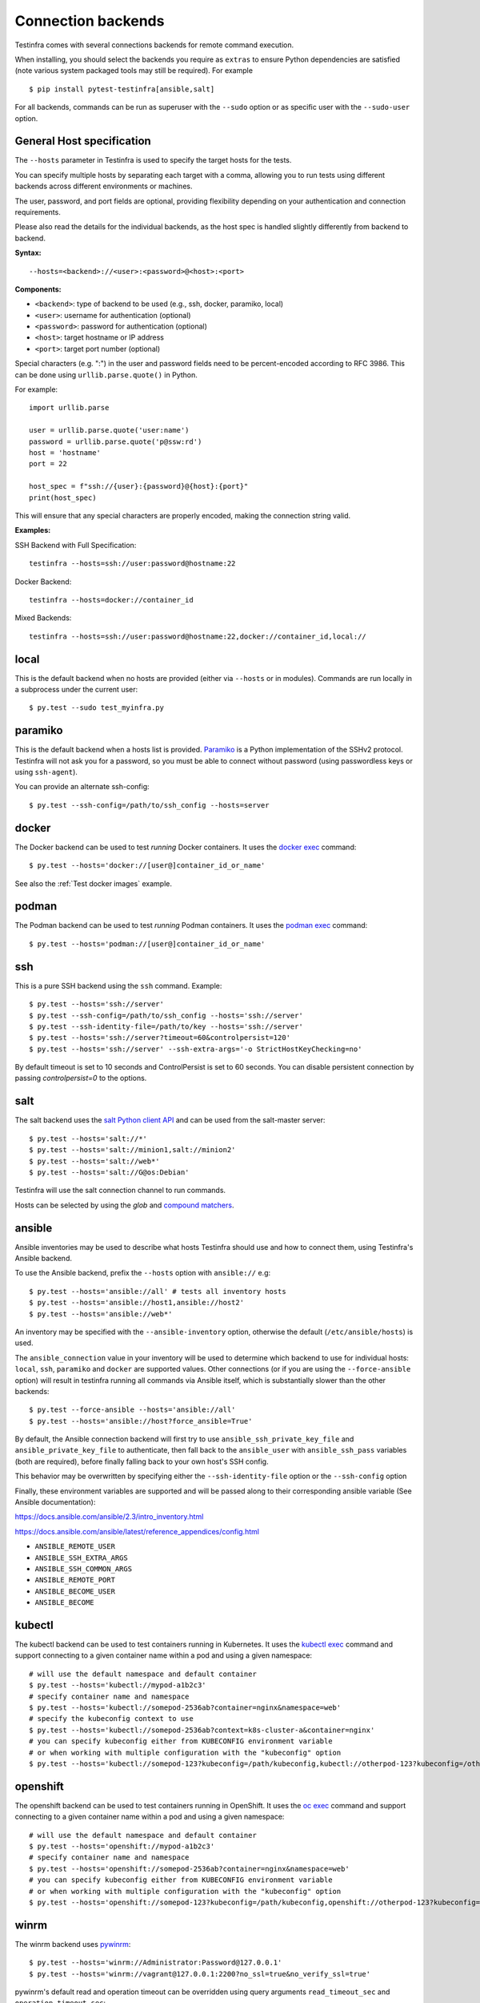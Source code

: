 Connection backends
===================

Testinfra comes with several connections backends for remote command
execution.

When installing, you should select the backends you require as
``extras`` to ensure Python dependencies are satisfied (note various
system packaged tools may still be required).  For example ::

    $ pip install pytest-testinfra[ansible,salt]

For all backends, commands can be run as superuser with the ``--sudo``
option or as specific user with the ``--sudo-user`` option.

General Host specification
~~~~~~~~~~~~~~~~~~~~~~~~~~

The ``--hosts`` parameter in Testinfra is used to specify the target hosts for the tests.

You can specify multiple hosts by separating each target with a comma, allowing you to run tests using different backends across different environments or machines.

The user, password, and port fields are optional, providing flexibility depending on your authentication and connection requirements.

Please also read the details for the individual backends, as the host spec is handled slightly differently from backend to backend.

**Syntax:**

::

    --hosts=<backend>://<user>:<password>@<host>:<port>


**Components:**

* ``<backend>``: type of backend to be used (e.g., ssh, docker, paramiko, local)
* ``<user>``: username for authentication (optional)
* ``<password>``: password for authentication (optional)
* ``<host>``: target hostname or IP address
* ``<port>``: target port number (optional)

Special characters (e.g. ":") in the user and password fields need to be percent-encoded according to RFC 3986. This can be done using ``urllib.parse.quote()`` in Python.

For example::

    import urllib.parse

    user = urllib.parse.quote('user:name')
    password = urllib.parse.quote('p@ssw:rd')
    host = 'hostname'
    port = 22

    host_spec = f"ssh://{user}:{password}@{host}:{port}"
    print(host_spec)

This will ensure that any special characters are properly encoded, making the connection string valid.

**Examples:**

SSH Backend with Full Specification::

    testinfra --hosts=ssh://user:password@hostname:22

Docker Backend::

    testinfra --hosts=docker://container_id

Mixed Backends::

    testinfra --hosts=ssh://user:password@hostname:22,docker://container_id,local://


local
~~~~~

This is the default backend when no hosts are provided (either via
``--hosts`` or in modules). Commands are run locally in a subprocess under
the current user::

    $ py.test --sudo test_myinfra.py


paramiko
~~~~~~~~

This is the default backend when a hosts list is provided. `Paramiko
<https://www.paramiko.org/>`_ is a Python implementation of the SSHv2
protocol. Testinfra will not ask you for a password, so you must be
able to connect without password (using passwordless keys or using
``ssh-agent``).

You can provide an alternate ssh-config::

    $ py.test --ssh-config=/path/to/ssh_config --hosts=server


docker
~~~~~~

The Docker backend can be used to test *running* Docker containers. It uses the
`docker exec <https://docs.docker.com/reference/commandline/exec/>`_ command::

    $ py.test --hosts='docker://[user@]container_id_or_name'

See also the :ref:`Test docker images` example.


podman
~~~~~~

The Podman backend can be used to test *running* Podman containers. It uses the
`podman exec <https://github.com/containers/libpod/blob/master/docs/source/markdown/podman.1.md>`_ command::

    $ py.test --hosts='podman://[user@]container_id_or_name'


ssh
~~~

This is a pure SSH backend using the ``ssh`` command. Example::

    $ py.test --hosts='ssh://server'
    $ py.test --ssh-config=/path/to/ssh_config --hosts='ssh://server'
    $ py.test --ssh-identity-file=/path/to/key --hosts='ssh://server'
    $ py.test --hosts='ssh://server?timeout=60&controlpersist=120'
    $ py.test --hosts='ssh://server' --ssh-extra-args='-o StrictHostKeyChecking=no'

By default timeout is set to 10 seconds and ControlPersist is set to 60 seconds.
You can disable persistent connection by passing `controlpersist=0` to the options.


salt
~~~~

The salt backend uses the `salt Python client API
<https://docs.saltstack.com/en/latest/ref/clients/>`_ and can be used from the salt-master server::

    $ py.test --hosts='salt://*'
    $ py.test --hosts='salt://minion1,salt://minion2'
    $ py.test --hosts='salt://web*'
    $ py.test --hosts='salt://G@os:Debian'

Testinfra will use the salt connection channel to run commands.

Hosts can be selected by using the `glob` and `compound matchers
<https://docs.saltstack.com/en/latest/topics/targeting/compound.html>`_.


.. _ansible connection backend:

ansible
~~~~~~~

Ansible inventories may be used to describe what hosts Testinfra should use
and how to connect them, using Testinfra's Ansible backend.

To use the Ansible backend, prefix the ``--hosts`` option with ``ansible://`` e.g::

    $ py.test --hosts='ansible://all' # tests all inventory hosts
    $ py.test --hosts='ansible://host1,ansible://host2'
    $ py.test --hosts='ansible://web*'

An inventory may be specified with the ``--ansible-inventory`` option, otherwise
the default (``/etc/ansible/hosts``) is used.

The ``ansible_connection`` value in your inventory will be used to determine
which backend to use for individual hosts: ``local``, ``ssh``, ``paramiko`` and ``docker``
are supported values. Other connections (or if you are using the ``--force-ansible``
option) will result in testinfra running all commands via Ansible itself,
which is substantially slower than the other backends::

    $ py.test --force-ansible --hosts='ansible://all'
    $ py.test --hosts='ansible://host?force_ansible=True'

By default, the Ansible connection backend will first try to use
``ansible_ssh_private_key_file`` and ``ansible_private_key_file`` to authenticate,
then fall back to the ``ansible_user`` with ``ansible_ssh_pass`` variables (both
are required), before finally falling back to your own host's SSH config.

This behavior may be overwritten by specifying either the ``--ssh-identity-file``
option or the ``--ssh-config`` option

Finally, these environment variables are supported and will be passed along to
their corresponding ansible variable (See Ansible documentation):

https://docs.ansible.com/ansible/2.3/intro_inventory.html

https://docs.ansible.com/ansible/latest/reference_appendices/config.html

* ``ANSIBLE_REMOTE_USER``
* ``ANSIBLE_SSH_EXTRA_ARGS``
* ``ANSIBLE_SSH_COMMON_ARGS``
* ``ANSIBLE_REMOTE_PORT``
* ``ANSIBLE_BECOME_USER``
* ``ANSIBLE_BECOME``

kubectl
~~~~~~~

The kubectl backend can be used to test containers running in Kubernetes.  It
uses the `kubectl exec <https://kubernetes.io/docs/reference/generated/kubectl/kubectl-commands#exec/>`_ command and
support connecting to a given container name within a pod and using a given
namespace::

    # will use the default namespace and default container
    $ py.test --hosts='kubectl://mypod-a1b2c3'
    # specify container name and namespace
    $ py.test --hosts='kubectl://somepod-2536ab?container=nginx&namespace=web'
    # specify the kubeconfig context to use
    $ py.test --hosts='kubectl://somepod-2536ab?context=k8s-cluster-a&container=nginx'
    # you can specify kubeconfig either from KUBECONFIG environment variable
    # or when working with multiple configuration with the "kubeconfig" option
    $ py.test --hosts='kubectl://somepod-123?kubeconfig=/path/kubeconfig,kubectl://otherpod-123?kubeconfig=/other/kubeconfig'

openshift
~~~~~~~~~

The openshift backend can be used to test containers running in OpenShift.  It
uses the `oc exec <https://docs.openshift.com/container-platform/4.2/nodes/containers/nodes-containers-remote-commands.html>`_ command and
support connecting to a given container name within a pod and using a given
namespace::

    # will use the default namespace and default container
    $ py.test --hosts='openshift://mypod-a1b2c3'
    # specify container name and namespace
    $ py.test --hosts='openshift://somepod-2536ab?container=nginx&namespace=web'
    # you can specify kubeconfig either from KUBECONFIG environment variable
    # or when working with multiple configuration with the "kubeconfig" option
    $ py.test --hosts='openshift://somepod-123?kubeconfig=/path/kubeconfig,openshift://otherpod-123?kubeconfig=/other/kubeconfig'

winrm
~~~~~

The winrm backend uses `pywinrm <https://pypi.python.org/pypi/pywinrm>`_::

    $ py.test --hosts='winrm://Administrator:Password@127.0.0.1'
    $ py.test --hosts='winrm://vagrant@127.0.0.1:2200?no_ssl=true&no_verify_ssl=true'

pywinrm's default read and operation timeout can be overridden using query
arguments ``read_timeout_sec`` and ``operation_timeout_sec``::

    $ py.test --hosts='winrm://vagrant@127.0.0.1:2200?read_timeout_sec=120&operation_timeout_sec=100'

LXC/LXD
~~~~~~~

The LXC backend can be used to test *running* LXC or LXD containers. It uses the
`lxc exec <https://linuxcontainers.org/lxd/getting-started-cli/>`_ command::

    $ py.test --hosts='lxc://container_name'
